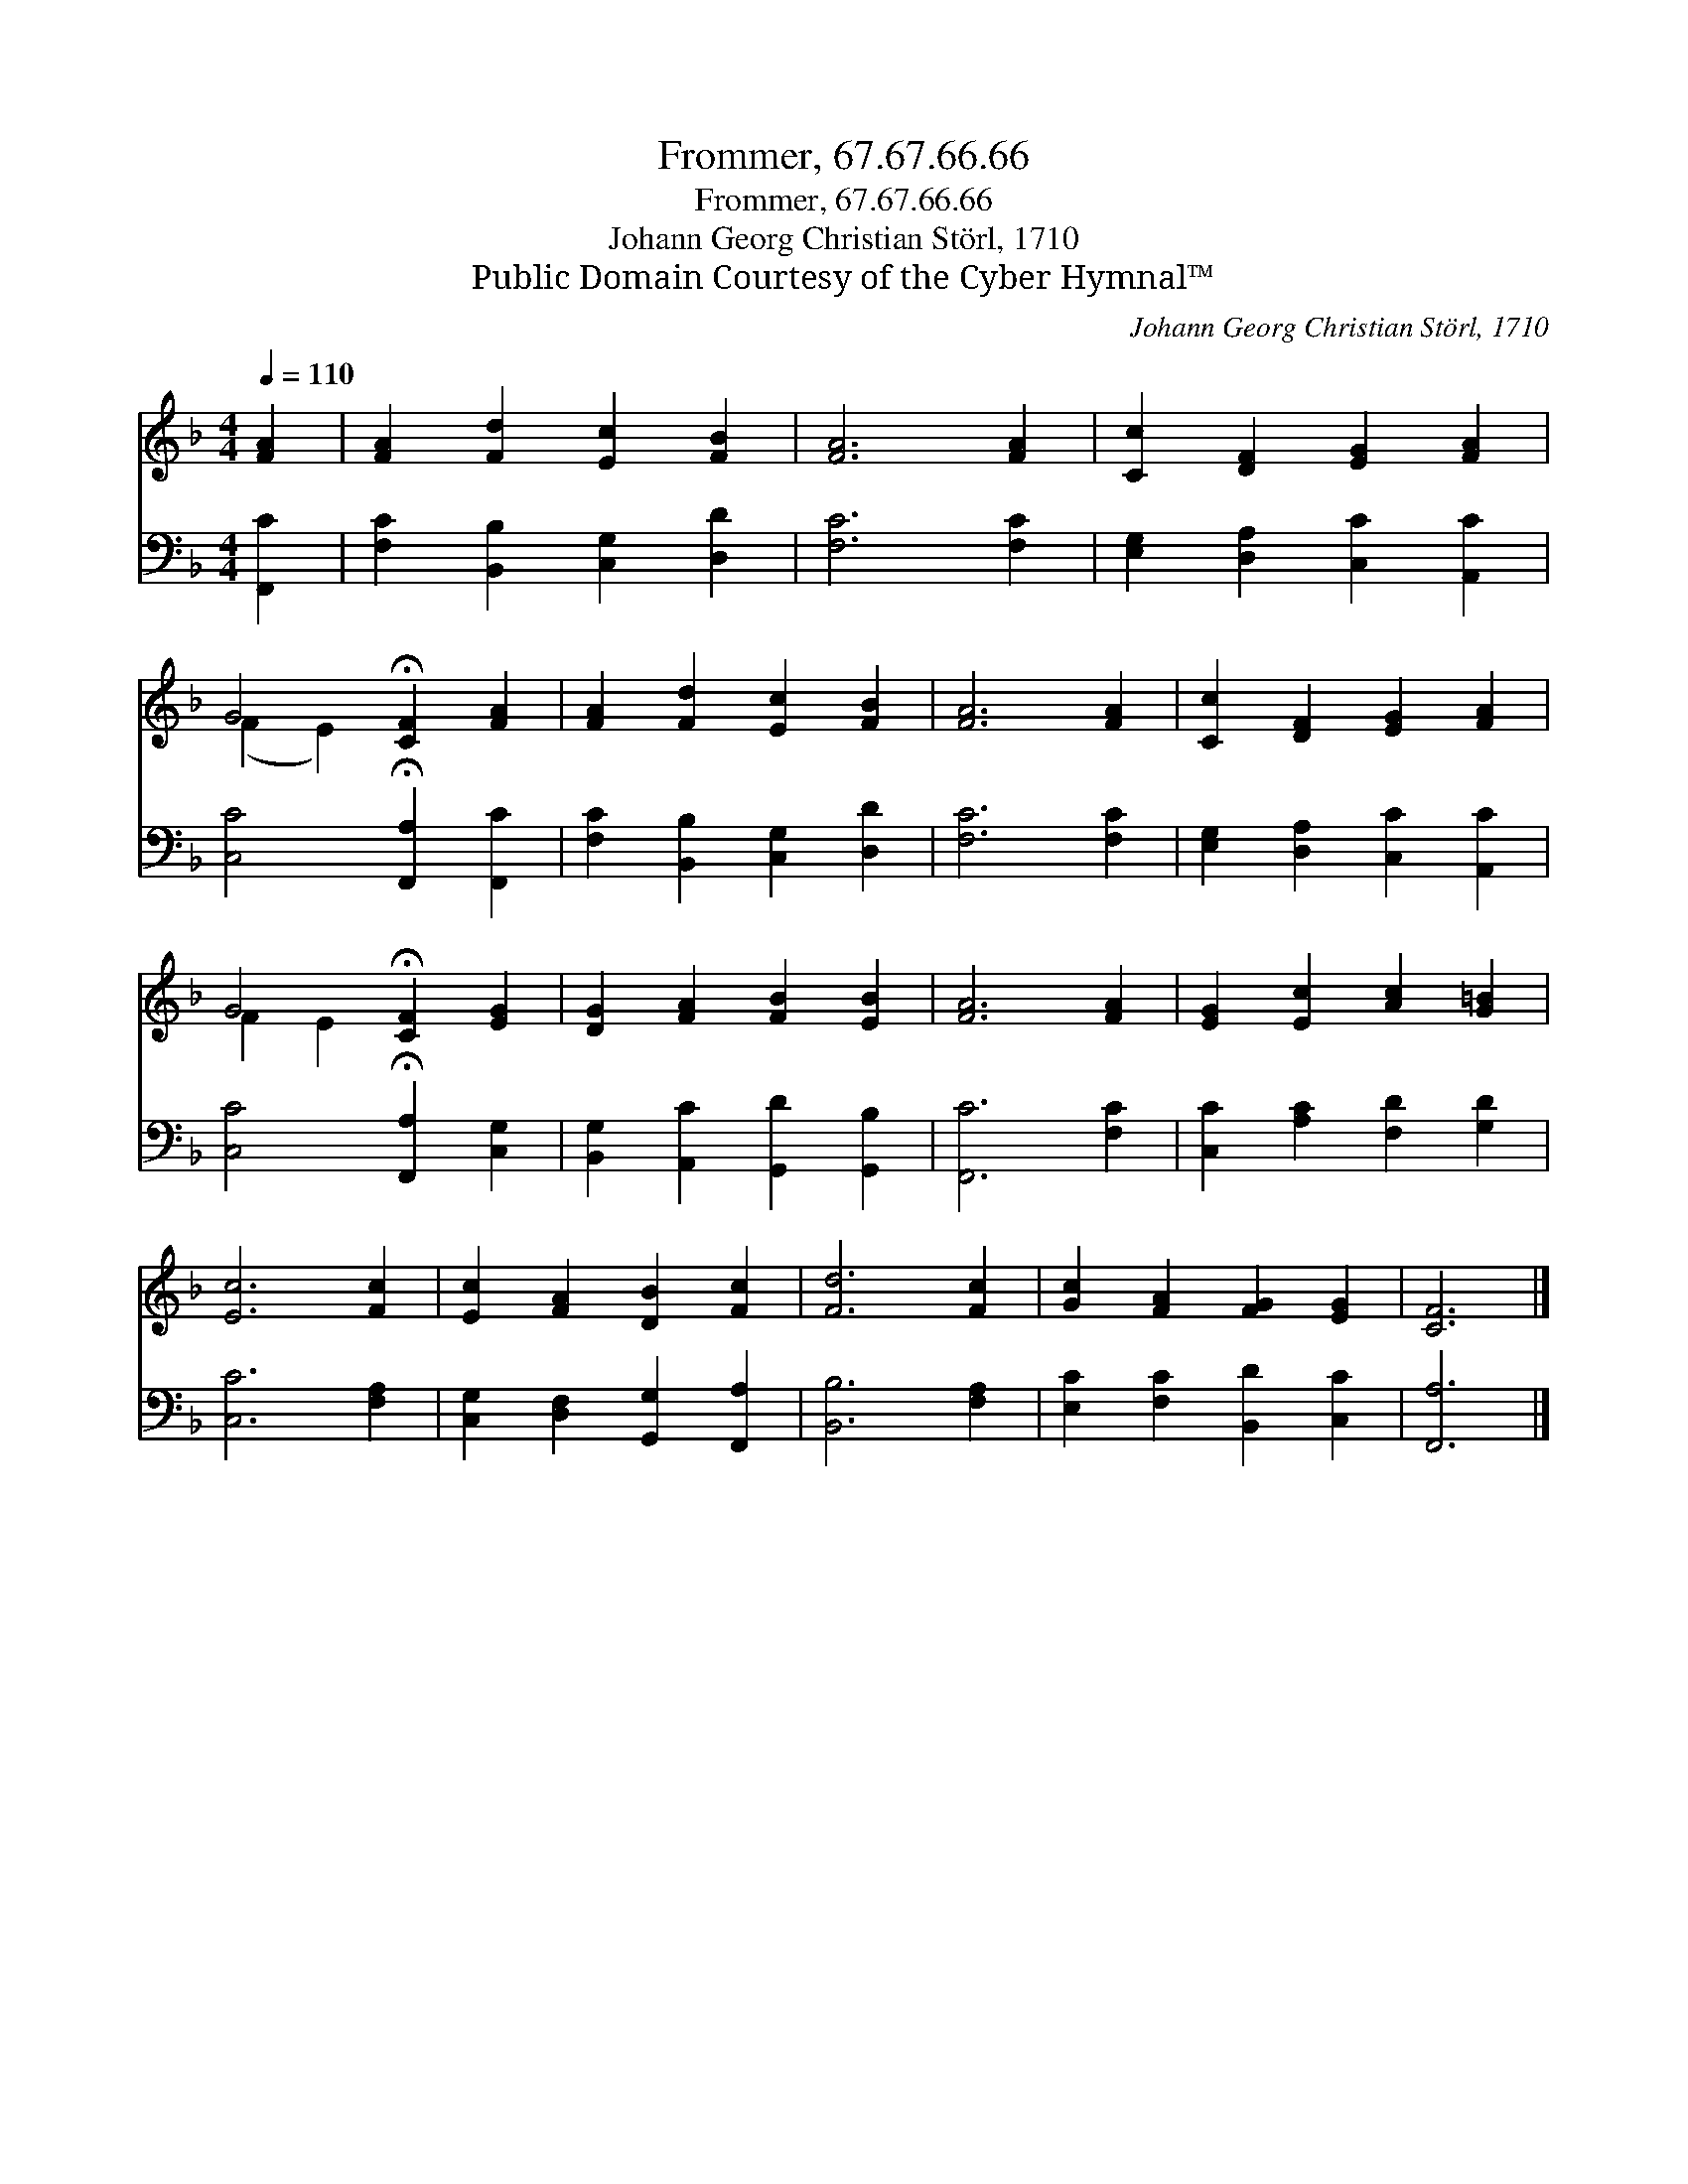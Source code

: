 X:1
T:Frommer, 67.67.66.66
T:Frommer, 67.67.66.66
T:Johann Georg Christian Störl, 1710
T:Public Domain Courtesy of the Cyber Hymnal™
C:Johann Georg Christian Störl, 1710
Z:Public Domain
Z:Courtesy of the Cyber Hymnal™
%%score ( 1 2 ) 3
L:1/8
Q:1/4=110
M:4/4
K:F
V:1 treble 
V:2 treble 
V:3 bass 
V:1
 [FA]2 | [FA]2 [Fd]2 [Ec]2 [FB]2 | [FA]6 [FA]2 | [Cc]2 [DF]2 [EG]2 [FA]2 | %4
 G4 !fermata![CF]2 [FA]2 | [FA]2 [Fd]2 [Ec]2 [FB]2 | [FA]6 [FA]2 | [Cc]2 [DF]2 [EG]2 [FA]2 | %8
 G4 !fermata![CF]2 [EG]2 | [DG]2 [FA]2 [FB]2 [EB]2 | [FA]6 [FA]2 | [EG]2 [Ec]2 [Ac]2 [G=B]2 | %12
 [Ec]6 [Fc]2 | [Ec]2 [FA]2 [DB]2 [Fc]2 | [Fd]6 [Fc]2 | [Gc]2 [FA]2 [FG]2 [EG]2 | [CF]6 |] %17
V:2
 x2 | x8 | x8 | x8 | (F2 E2) x4 | x8 | x8 | x8 | F2 E2 x4 | x8 | x8 | x8 | x8 | x8 | x8 | x8 | %16
 x6 |] %17
V:3
 [F,,C]2 | [F,C]2 [B,,B,]2 [C,G,]2 [D,D]2 | [F,C]6 [F,C]2 | [E,G,]2 [D,A,]2 [C,C]2 [A,,C]2 | %4
 [C,C]4 !fermata![F,,A,]2 [F,,C]2 | [F,C]2 [B,,B,]2 [C,G,]2 [D,D]2 | [F,C]6 [F,C]2 | %7
 [E,G,]2 [D,A,]2 [C,C]2 [A,,C]2 | [C,C]4 !fermata![F,,A,]2 [C,G,]2 | %9
 [B,,G,]2 [A,,C]2 [G,,D]2 [G,,B,]2 | [F,,C]6 [F,C]2 | [C,C]2 [A,C]2 [F,D]2 [G,D]2 | %12
 [C,C]6 [F,A,]2 | [C,G,]2 [D,F,]2 [G,,G,]2 [F,,A,]2 | [B,,B,]6 [F,A,]2 | %15
 [E,C]2 [F,C]2 [B,,D]2 [C,C]2 | [F,,A,]6 |] %17

